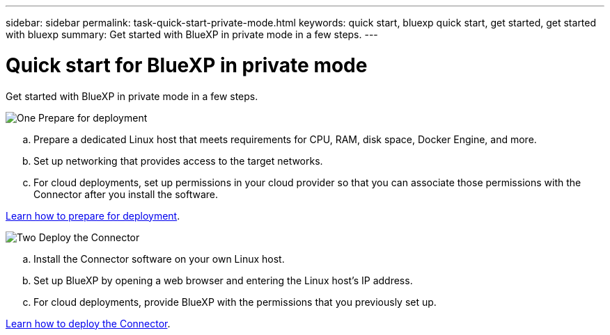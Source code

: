 ---
sidebar: sidebar
permalink: task-quick-start-private-mode.html
keywords: quick start, bluexp quick start, get started, get started with bluexp
summary: Get started with BlueXP in private mode in a few steps.
---

= Quick start for BlueXP in private mode
:hardbreaks:
:nofooter:
:icons: font
:linkattrs:
:imagesdir: ./media/

[.lead]
Get started with BlueXP in private mode in a few steps.

.image:https://raw.githubusercontent.com/NetAppDocs/common/main/media/number-1.png[One] Prepare for deployment

[role="quick-margin-list"]
.. Prepare a dedicated Linux host that meets requirements for CPU, RAM, disk space, Docker Engine, and more.

.. Set up networking that provides access to the target networks.

.. For cloud deployments, set up permissions in your cloud provider so that you can associate those permissions with the Connector after you install the software.

[role="quick-margin-para"]
link:task-prepare-private-mode.html[Learn how to prepare for deployment].

.image:https://raw.githubusercontent.com/NetAppDocs/common/main/media/number-2.png[Two] Deploy the Connector

[role="quick-margin-list"]
.. Install the Connector software on your own Linux host.

.. Set up BlueXP by opening a web browser and entering the Linux host's IP address.

.. For cloud deployments, provide BlueXP with the permissions that you previously set up.

[role="quick-margin-para"]
link:task-install-private-mode.html[Learn how to deploy the Connector].